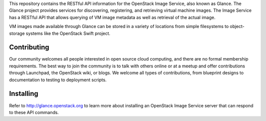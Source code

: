 This repository contains the RESTful API information for the OpenStack Image Service, also known as Glance. The Glance project provides services for discovering, registering, and retrieving virtual machine images. The Image Service has a RESTful API that allows querying of VM image metadata as well as retrieval of the actual image.

VM images made available through Glance can be stored in a variety of locations from simple filesystems to object-storage systems like the OpenStack Swift project.

Contributing
============
Our community welcomes all people interested in open source cloud computing, and there are no formal membership requirements. The best way to join the community is to talk with others online or at a meetup and offer contributions through Launchpad, the OpenStack wiki, or blogs. We welcome all types of contributions, from blueprint designs to documentation to testing to deployment scripts.

Installing
==========
Refer to http://glance.openstack.org to learn more about installing an OpenStack Image Service server that can respond to these API commands. 